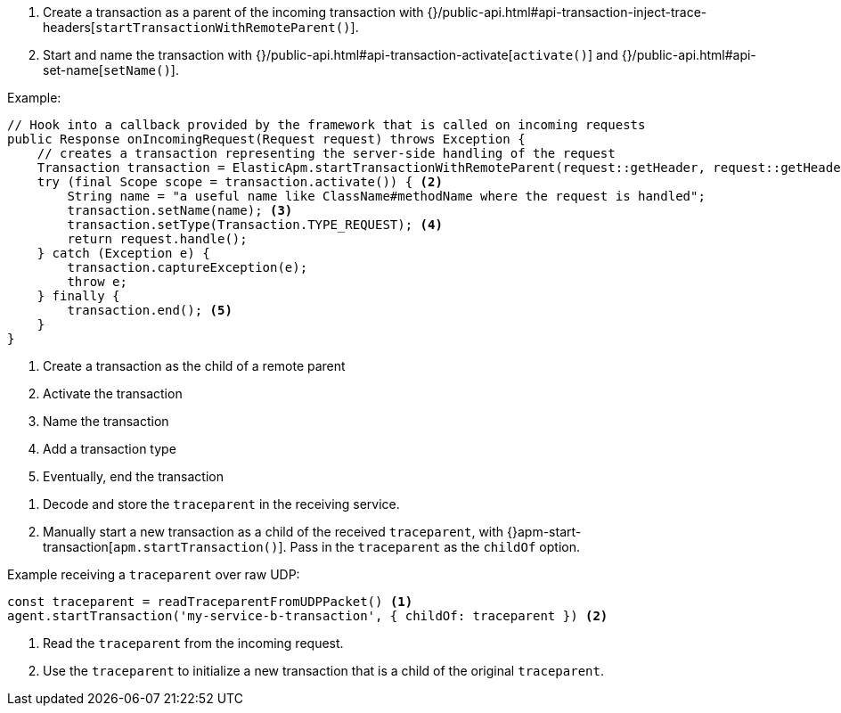 // tag::go[]

// end::go[]

// ***************************************************
// ***************************************************

// tag::java[]

1. Create a transaction as a parent of the incoming transaction with
{}/public-api.html#api-transaction-inject-trace-headers[`startTransactionWithRemoteParent()`].

2. Start and name the transaction with {}/public-api.html#api-transaction-activate[`activate()`]
and {}/public-api.html#api-set-name[`setName()`].

Example:

[source,java]
----
// Hook into a callback provided by the framework that is called on incoming requests
public Response onIncomingRequest(Request request) throws Exception {
    // creates a transaction representing the server-side handling of the request
    Transaction transaction = ElasticApm.startTransactionWithRemoteParent(request::getHeader, request::getHeaders); <1>
    try (final Scope scope = transaction.activate()) { <2>
        String name = "a useful name like ClassName#methodName where the request is handled";
        transaction.setName(name); <3>
        transaction.setType(Transaction.TYPE_REQUEST); <4>
        return request.handle();
    } catch (Exception e) {
        transaction.captureException(e);
        throw e;
    } finally {
        transaction.end(); <5>
    }
}
----
<1> Create a transaction as the child of a remote parent
<2> Activate the transaction
<3> Name the transaction
<4> Add a transaction type
<5> Eventually, end the transaction

// end::java[]

// ***************************************************
// ***************************************************

// tag::net[]

// end::net[]

// ***************************************************
// ***************************************************

// tag::node[]

1. Decode and store the `traceparent` in the receiving service.

2. Manually start a new transaction as a child of the received `traceparent`,
with {}apm-start-transaction[`apm.startTransaction()`].
Pass in the `traceparent` as the `childOf` option.

Example receiving a `traceparent` over raw UDP:

[source,js]
----
const traceparent = readTraceparentFromUDPPacket() <1>
agent.startTransaction('my-service-b-transaction', { childOf: traceparent }) <2>
----
<1> Read the `traceparent` from the incoming request.
<2> Use the `traceparent` to initialize a new transaction that is a child of the original `traceparent`.

// end::node[]

// ***************************************************
// ***************************************************

// tag::python[]


// end::python[]

// ***************************************************
// ***************************************************

// tag::ruby[]

// end::ruby[]

// ***************************************************
// ***************************************************

// tag::rum[]

// end::rum[]
